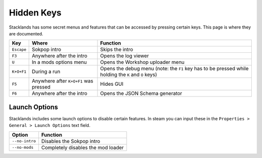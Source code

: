 Hidden Keys
###########

Stacklands has some secret menus and features that can be accessed by pressing certain keys. This
page is where they are documented.

.. list-table::
	:header-rows: 1

	* - Key
	  - Where
	  - Function

	* - ``Escape``
	  - Sokpop intro
	  - Skips the intro

	* - ``F3``
	  - Anywhere after the intro
	  - Opens the log viewer

	* - ``U``
	  - In a mods options menu
	  - Opens the Workshop uploader menu

	* - ``K+O+F1``
	  - During a run
	  - Opens the debug menu (note: the ``F1`` key has to be pressed while holding the ``K`` and ``O`` keys)

	* - ``F5``
	  - Anywhere after ``K+O+F1`` was pressed
	  - Hides GUI

	* - ``F6``
	  - Anywhere after the intro
	  - Opens the JSON Schema generator


Launch Options
==============

Stacklands includes some launch options to disable certain features. In steam you can input these
in the ``Properties > General > Launch Options`` text field.

.. list-table::
	:header-rows: 1

	* - Option
	  - Function

	* - ``--no-intro``
	  - Disables the Sokpop intro

	* - ``--no-mods``
	  - Completely disables the mod loader